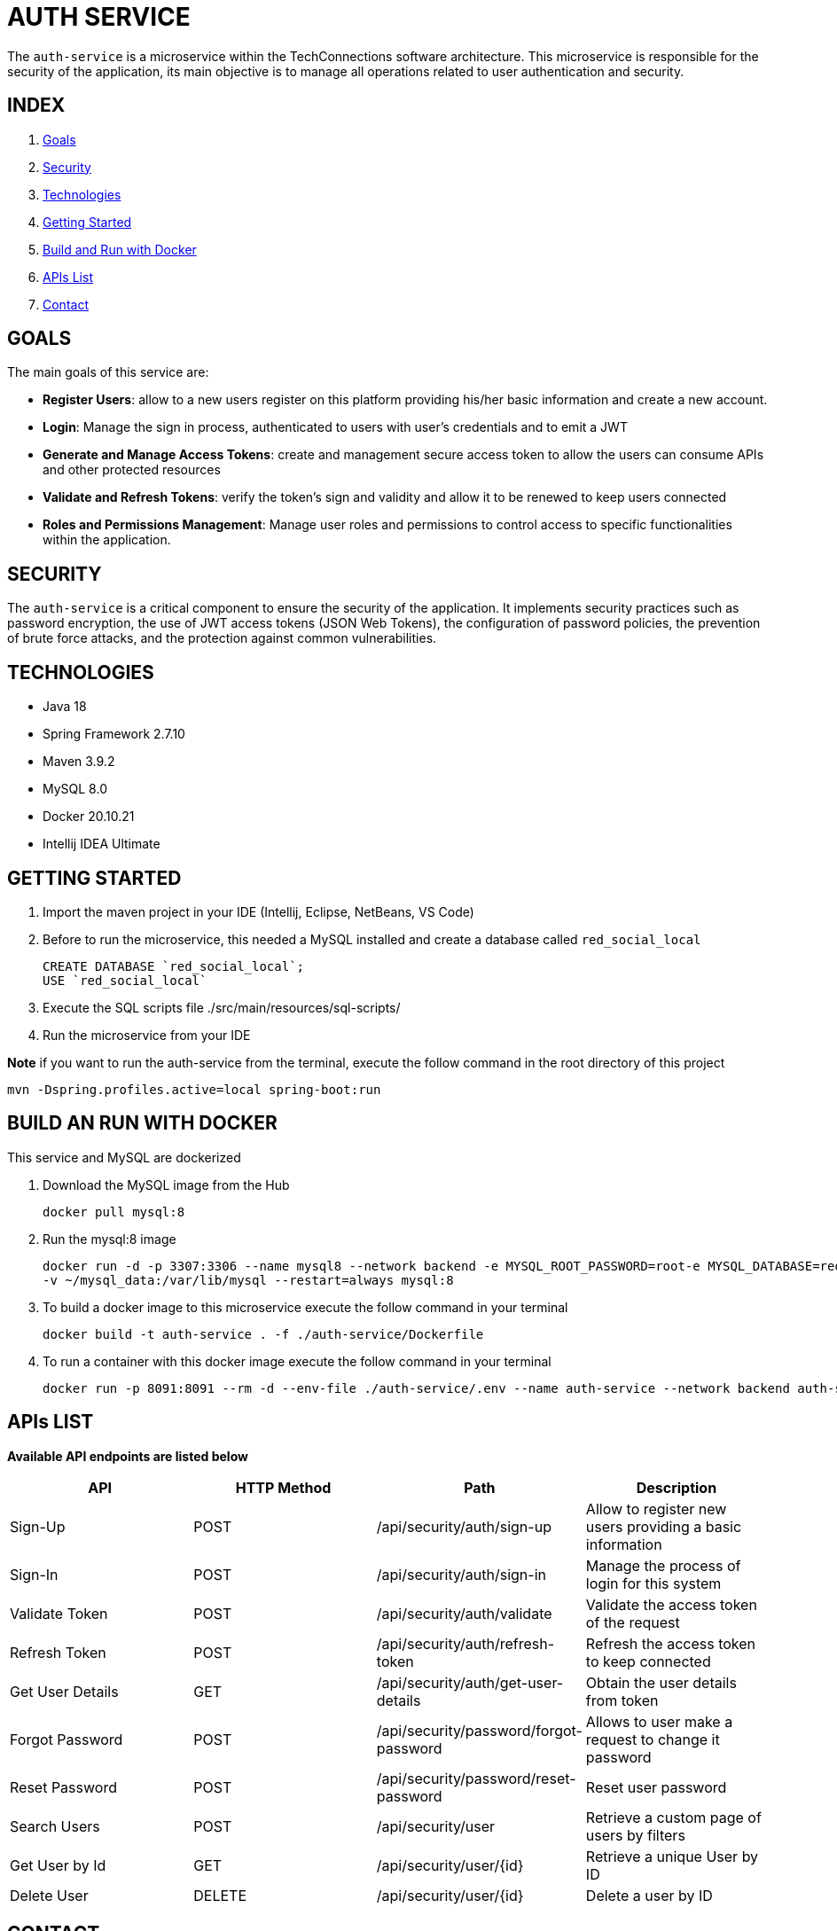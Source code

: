 = AUTH SERVICE

The `auth-service` is a microservice within the TechConnections software architecture.
This microservice is responsible for the security of the application, its main objective is to manage all
operations related to user authentication and security.

== INDEX

1. <<goals, Goals>>
2. <<security, Security>>
3. <<technologies, Technologies>>
4. <<getting-started, Getting Started>>
5. <<docker, Build and Run with Docker>>
6. <<apis, APIs List>>
7. <<contact, Contact>>

[[goals]]
== GOALS

The main goals of this service are:

* *Register Users*: allow to a new users register on this platform providing his/her basic information and
create a new account.

* *Login*: Manage the sign in process, authenticated to users with user's credentials and to emit a JWT

* *Generate and Manage Access Tokens*: create and management secure access token to allow the users can
consume APIs and other protected resources

* *Validate and Refresh Tokens*: verify the token's sign and validity and allow it to be renewed
to keep users connected

* *Roles and Permissions Management*: Manage user roles and permissions to control access to specific
functionalities within the application.

[[security]]
== SECURITY

The `auth-service` is a critical component to ensure the security of the application. It implements security
practices such as password encryption, the use of JWT access tokens (JSON Web Tokens), the configuration of
password policies, the prevention of brute force attacks, and the protection against common vulnerabilities.

[[technologies]]
== TECHNOLOGIES

* Java 18
* Spring Framework 2.7.10
* Maven 3.9.2
* MySQL 8.0
* Docker 20.10.21
* Intellij IDEA Ultimate

[[getting-started]]
== GETTING STARTED

1. Import the maven project in your IDE (Intellij, Eclipse, NetBeans, VS Code)
2. Before to run the microservice, this needed a MySQL installed and create a database called `red_social_local`
[source]
CREATE DATABASE `red_social_local`;
USE `red_social_local`

3. Execute the SQL scripts file ./src/main/resources/sql-scripts/
4. Run the microservice from your IDE

*Note* if you want to run the auth-service from the terminal, execute the follow command
in the root directory of this project
[source]
mvn -Dspring.profiles.active=local spring-boot:run

[[docker]]
== BUILD AN RUN WITH DOCKER

This service and MySQL are dockerized

1. Download the MySQL image from the Hub
[source]
docker pull mysql:8

2. Run the mysql:8 image
[source]
docker run -d -p 3307:3306 --name mysql8 --network backend -e MYSQL_ROOT_PASSWORD=root-e MYSQL_DATABASE=red_social_local
-v ~/mysql_data:/var/lib/mysql --restart=always mysql:8

3. To build a docker image to this microservice execute the follow command in your terminal
[source]
docker build -t auth-service . -f ./auth-service/Dockerfile

4. To run a container with this docker image execute the follow command in your terminal
[source]
docker run -p 8091:8091 --rm -d --env-file ./auth-service/.env --name auth-service --network backend auth-service

[[apis]]
== APIs LIST

*Available API endpoints are listed below*

|===
^|API  ^|HTTP Method ^|Path ^|Description

^|Sign-Up
^|POST
^|/api/security/auth/sign-up
^|Allow to register new users providing a basic information

^|Sign-In
^|POST
^|/api/security/auth/sign-in
^|Manage the process of login for this system

^|Validate Token
^|POST
^|/api/security/auth/validate
^|Validate the access token of the request

^|Refresh Token
^|POST
^|/api/security/auth/refresh-token
^|Refresh the access token to keep connected

^|Get User Details
^|GET
^|/api/security/auth/get-user-details
^|Obtain the user details from token

^|Forgot Password
^|POST
^|/api/security/password/forgot-password
^|Allows to user make a request to change it password

^|Reset Password
^|POST
^|/api/security/password/reset-password
^|Reset user password

^|Search Users
^|POST
^|/api/security/user
^|Retrieve a custom page of users by filters

^|Get User by Id
^|GET
^|/api/security/user/{id}
^|Retrieve a unique User by ID

^|Delete User
^|DELETE
^|/api/security/user/{id}
^|Delete a user by ID
|===

[[contact]]
== CONTACT
If you have some question about this you can contact me to my email nahueltabasso@gmail.com
